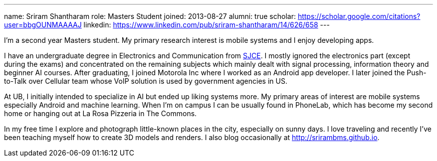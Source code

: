---
name: Sriram Shantharam
role: Masters Student
joined: 2013-08-27
alumni: true
scholar: https://scholar.google.com/citations?user=bbgOUNMAAAAJ
linkedin: https://www.linkedin.com/pub/sriram-shantharam/14/626/658
---
[.lead]
I'm a second year Masters student. My primary research interest is mobile
systems and I enjoy developing apps.

I have an undergraduate degree in Electronics and Communication from
[.spelling_exception]#http://en.wikipedia.org/wiki/Sri_Jayachamarajendra_College_of_Engineering[SJCE].#
I mostly ignored the electronics part (except during the exams) and
concentrated on the remaining subjects which mainly dealt with signal
processing, information theory and beginner AI courses. After graduating, I
joined Motorola Inc where I worked as an Android app developer. I later
joined the Push-to-Talk over Cellular team whose VoIP solution is used by
government agencies in US.

At UB, I initially intended to specialize in AI but ended up liking systems
more. My primary areas of interest are mobile systems especially Android and
machine learning. When I'm on campus I can be usually found in PhoneLab,
which has become my second home or hanging out at La Rosa Pizzeria in The
Commons.

In my free time I explore and photograph little-known places in the city,
especially on sunny days. I love traveling and recently I've been teaching
myself how to create 3D models and renders. I also blog occasionally at
[.spelling_exception]#http://srirambms.github.io.#
